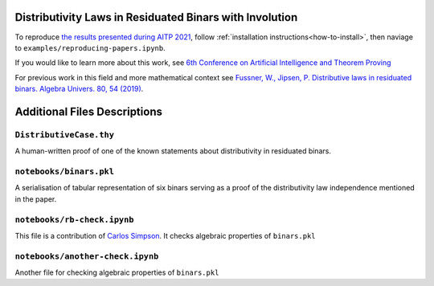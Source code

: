 ..
  Copyright 2021-2022 Boris Shminke

  Licensed under the Apache License, Version 2.0 (the "License");
  you may not use this file except in compliance with the License.
  You may obtain a copy of the License at

      https://www.apache.org/licenses/LICENSE-2.0

  Unless required by applicable law or agreed to in writing, software
  distributed under the License is distributed on an "AS IS" BASIS,
  WITHOUT WARRANTIES OR CONDITIONS OF ANY KIND, either express or implied.
  See the License for the specific language governing permissions and
  limitations under the License.

.. _aitp2021:

Distributivity Laws in Residuated Binars with Involution
=========================================================

To reproduce `the results presented during AITP 2021 <https://arxiv.org/abs/2109.05264>`__, follow :ref:`installation instructions<how-to-install>`, then naviage to ``examples/reproducing-papers.ipynb``.

If you would like to learn more about this work, see `6th
Conference on Artificial Intelligence and Theorem
Proving <http://grid01.ciirc.cvut.cz/~mptp/zoomaitp/2021-09-06a/zoom_0.mp4>`__

For previous work in this field and more mathematical context see
`Fussner, W., Jipsen, P. Distributive laws in residuated binars. Algebra
Univers. 80, 54 (2019) <https://doi.org/10.1007/s00012-019-0625-1>`__.

Additional Files Descriptions
==============================

``DistributiveCase.thy``
------------------------

A human-written proof of one of the known statements about
distributivity in residuated binars.

``notebooks/binars.pkl``
------------------------

A serialisation of tabular representation of six binars serving as a proof of the distributivity law independence mentioned in the paper.

``notebooks/rb-check.ipynb``
----------------------------

This file is a contribution of `Carlos Simpson <https://github.com/carlostsimpson>`__.
It checks algebraic properties of ``binars.pkl``

``notebooks/another-check.ipynb``
---------------------------------

Another file for checking algebraic properties of ``binars.pkl``

